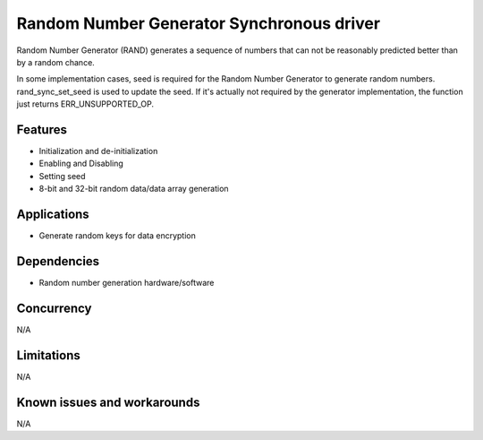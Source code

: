 ==========================================
Random Number Generator Synchronous driver
==========================================

Random Number Generator (RAND) generates a sequence of numbers that can not
be reasonably predicted better than by a random chance.

In some implementation cases, seed is required for the Random Number Generator
to generate random numbers. rand_sync_set_seed is used to update the seed.
If it's actually not required by the generator implementation, the function just
returns ERR_UNSUPPORTED_OP.

Features
--------

* Initialization and de-initialization
* Enabling and Disabling
* Setting seed
* 8-bit and 32-bit random data/data array generation

Applications
------------

* Generate random keys for data encryption

Dependencies
------------

* Random number generation hardware/software

Concurrency
-----------
N/A

Limitations
-----------

N/A

Known issues and workarounds
----------------------------
N/A


